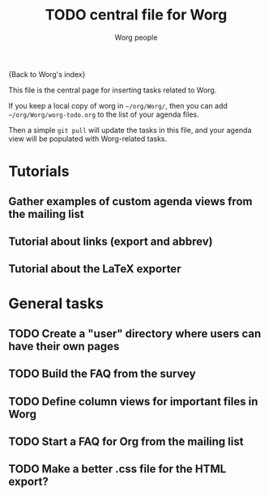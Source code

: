 #+STARTUP:    align fold nodlcheck hidestars oddeven lognotestate
#+SEQ_TODO:   TODO(t) INPROGRESS(i) WAITING(w@) | DONE(d) CANCELED(c@)
#+TAGS:       Write(w) Update(u) Fix(f) Check(c)
#+TITLE:      TODO central file for Worg
#+AUTHOR:     Worg people
#+EMAIL:      mdl AT imapmail DOT org
#+LANGUAGE:   en
#+PRIORITIES: A C B
#+CATEGORY:   worg
#+OPTIONS:    H:3 num:nil toc:nil \n:nil ::t |:t ^:t -:t f:t *:t tex:t d:(HIDE) tags:not-in-toc
#+ARCHIVE:    worg-todo_archive::

{Back to Worg's index}

This file is the central page for inserting tasks related to Worg.

If you keep a local copy of worg in =~/org/Worg/=, then you can
add =~/org/Worg/worg-todo.org= to the list of your agenda files.

Then a simple =git pull= will update the tasks in this file, and your
agenda view will be populated with Worg-related tasks.

* Tutorials
  :PROPERTIES:
  :Owner_ALL: bzg dominik dto clemente aspiers rustom phil bretfeld wacko hexmode pete
  :END:
** Gather examples of custom agenda views from the mailing list
** Tutorial about links (export and abbrev)
** Tutorial about the LaTeX exporter
   :PROPERTIES:
   :Owner:    bzg
   :END:

* General tasks
  :PROPERTIES:
  :Owner_ALL: bzg dominik dto clemente aspiers rustom phil bretfeld wacko hexmode pete zms
  :END:

** TODO Create a "user" directory where users can have their own pages
** TODO Build the FAQ from the survey
** TODO Define column views for important files in Worg
** TODO Start a FAQ for Org from the mailing list
** TODO Make a better .css file for the HTML export?